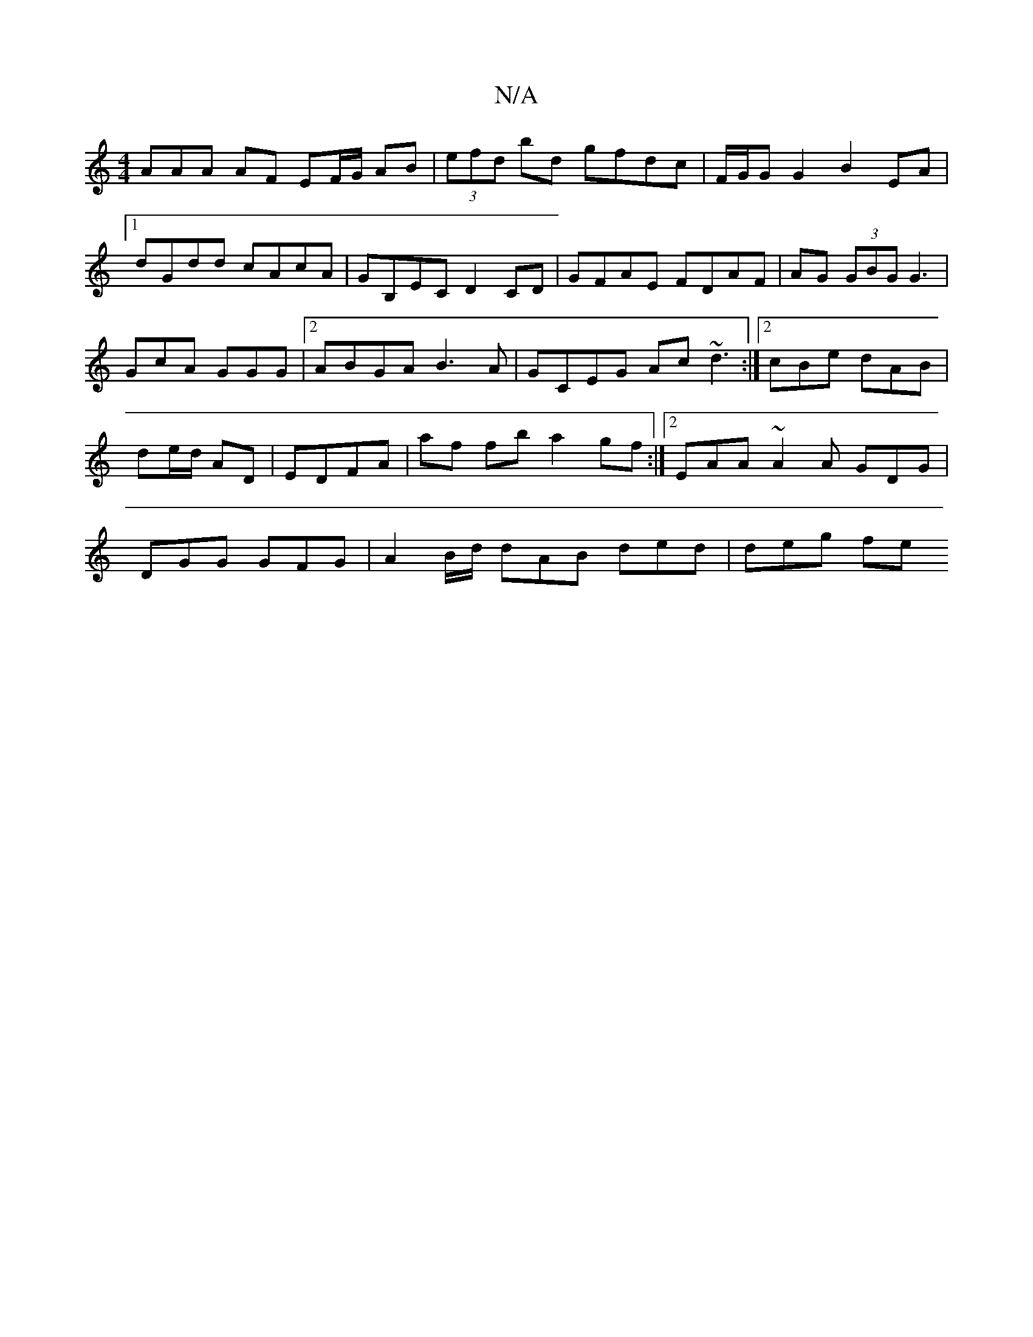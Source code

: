 X:1
T:N/A
M:4/4
R:N/A
K:Cmajor
AAA AF EF/G/ AB|(3efd bd gfdc|F/G/G G2 B2 EA|1 dGdd cAcA|GB,EC D2 CD|GFAE FDAF|AG (3GBGG3|GcA GGG|2 ABGA B3A|GCEG Ac~d3:|2 cBe dAB|de/d/ AD|EDFA|af fb a2gf:|2 EAA~A2A GDG|DGG GFG|A2B/d/ dAB ded|deg fe